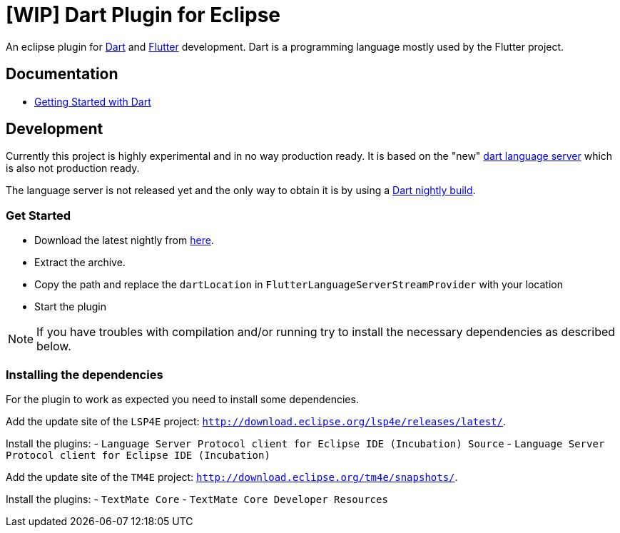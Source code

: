 = [WIP] Dart Plugin for Eclipse

An eclipse plugin for https://www.dartlang.org/[Dart] and https://flutter.io[Flutter] development.
Dart is a programming language mostly used by the Flutter project.

== Documentation

- https://www.dartlang.org/guides/get-started[Getting Started with Dart]

== Development

Currently this project is highly experimental and in no way production ready.
It is based on the "new" https://github.com/dart-lang/sdk/tree/master/pkg/analysis_server[dart language server] which is also not production ready.

The language server is not released yet and the only way to obtain it is by using a https://gsdview.appspot.com/dart-archive/channels/be/raw/latest/sdk/[Dart nightly build].

=== Get Started

- Download the latest nightly from https://gsdview.appspot.com/dart-archive/channels/be/raw/latest/sdk/[here].
- Extract the archive.
- Copy the path and replace the `dartLocation` in `FlutterLanguageServerStreamProvider` with your location
- Start the plugin

NOTE: If you have troubles with compilation and/or running try to install the necessary dependencies as described below.

=== Installing the dependencies

For the plugin to work as expected you need to install some dependencies.

Add the update site of the `LSP4E` project: `http://download.eclipse.org/lsp4e/releases/latest/`.

Install the plugins:
- `Language Server Protocol client for Eclipse IDE (Incubation) Source`
- `Language Server Protocol client for Eclipse IDE (Incubation)`

Add the update site of the `TM4E` project: `http://download.eclipse.org/tm4e/snapshots/`.

Install the plugins:
- `TextMate Core`
- `TextMate Core Developer Resources`
